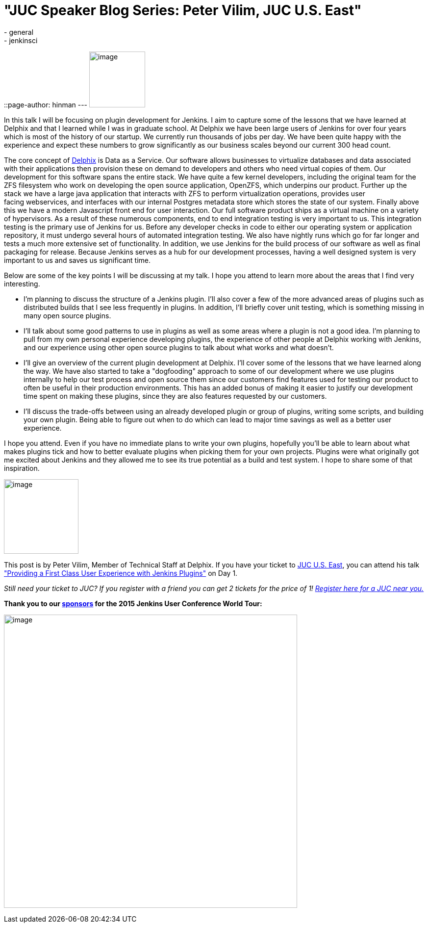 = "JUC Speaker Blog Series: Peter Vilim, JUC U.S. East"
:nodeid: 557
:created: 1433274636
:tags:
  - general
  - jenkinsci
::page-author: hinman
---
image:https://jenkins-ci.org/sites/default/files/images/Jenkins_Butler_0.png[image,width=114] +


In this talk I will be focusing on plugin development for Jenkins. I aim to capture some of the lessons that we have learned at Delphix and that I learned while I was in graduate school. At Delphix we have been large users of Jenkins for over four years which is most of the history of our startup. We currently run thousands of jobs per day. We have been quite happy with the experience and expect these numbers to grow significantly as our business scales beyond our current 300 head count.


The core concept of https://www.delphix.com/[Delphix] is Data as a Service. Our software allows businesses to virtualize databases and data associated with their applications then provision these on demand to developers and others who need virtual copies of them. Our development for this software spans the entire stack. We have quite a few kernel developers, including the original team for the ZFS filesystem who work on developing the open source application, OpenZFS, which underpins our product. Further up the stack we have a large java application that interacts with ZFS to perform virtualization operations, provides user +
facing webservices, and interfaces with our internal Postgres metadata store which stores the state of our system. Finally above this we have a modern Javascript front end for user interaction. Our full software product ships as a virtual machine on a variety of hypervisors. As a result of these numerous components, end to end integration testing is very important to us. This integration testing is the primary use of Jenkins for us. Before any developer checks in code to either our operating system or application repository, it must undergo several hours of automated integration testing. We also have nightly runs which go for far longer and tests a much more extensive set of functionality. In addition, we use Jenkins for the build process of our software as well as final packaging for release. Because Jenkins serves as a hub for our development processes, having a well designed system is very important to us and saves us significant time.


Below are some of the key points I will be discussing at my talk. I hope you attend to learn more about the areas that I find very interesting.


* I'm planning to discuss the structure of a Jenkins plugin. I'll also cover a few of the more advanced areas of plugins such as distributed builds that I see less frequently in plugins. In addition, I'll briefly cover unit testing, which is something missing in many open source plugins.
* I'll talk about some good patterns to use in plugins as well as some areas where a plugin is not a good idea. I'm planning to pull from my own personal experience developing plugins, the experience of other people at Delphix working with Jenkins, and our experience using other open source plugins to talk about what works and what doesn't.
* I'll give an overview of the current plugin development at Delphix. I'll cover some of the lessons that we have learned along the way. We have also started to take a "dogfooding" approach to some of our development where we use plugins internally to help our test process and open source them since our customers find features used for testing our product to often be useful in their production environments. This has an added bonus of making it easier to justify our development time spent on making these plugins, since they are also features requested by our customers.
* I'll discuss the trade-offs between using an already developed plugin or group of plugins, writing some scripts, and building your own plugin. Being able to figure out when to do which can lead to major time savings as well as a better user experience.


I hope you attend. Even if you have no immediate plans to write your own plugins, hopefully you'll be able to learn about what makes plugins tick and how to better evaluate plugins when picking them for your own projects. Plugins were what originally got me excited about Jenkins and they allowed me to see its true potential as a build and test system. I hope to share some of that inspiration.


image:https://jenkins-ci.org/sites/default/files/images/01-01-1400-vilim_0.jpg[image,width=152] +


This post is by Peter Vilim, Member of Technical Staff at Delphix. If you have your ticket to https://www.cloudbees.com/jenkins/juc-2015/us-east[JUC U.S. East], you can attend his talk https://www.cloudbees.com/jenkins/juc-2015/abstracts/us-east/01-01-1400-vilim["Providing a First Class User Experience with Jenkins Plugins"] on Day 1.


_Still need your ticket to JUC? If you register with a friend you can get 2 tickets for the price of 1! https://www.cloudbees.com/jenkins/juc-2015/[Register here for a JUC near you.]_


*Thank you to our https://www.cloudbees.com/jenkins/juc-2015/sponsors[sponsors] for the 2015 Jenkins User Conference World Tour:*


image:https://jenkins-ci.org/sites/default/files/images/sponsors-06032015-02_0.png[image,width=598] +
